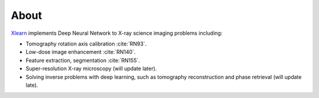 =====
About
=====

`Xlearn <https://github.com/tomography/xlearn>`_ implements Deep Neural Network to
X-ray science imaging problems including:

* Tomography rotation axis calibration :cite:`RN93`.
  
* Low-dose image enhancement :cite:`RN140`.

* Feature extraction, segmentation :cite:`RN155`.

* Super-resolution X-ray microscopy (will update later).

* Solving inverse problems with deep learning, such as tomography reconstruction and phase retrieval (will update late).



.. contents:: Contents:
   :local:
